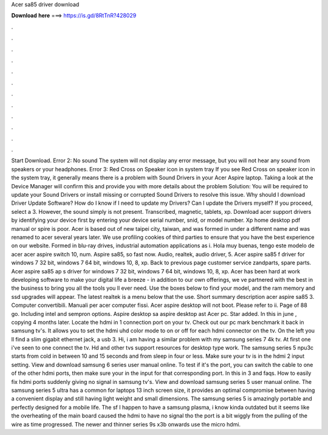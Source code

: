 Acer sa85 driver download

𝐃𝐨𝐰𝐧𝐥𝐨𝐚𝐝 𝐡𝐞𝐫𝐞 ===> https://is.gd/8RtTnR?428029

.

.

.

.

.

.

.

.

.

.

.

.

Start Download. Error 2: No sound The system will not display any error message, but you will not hear any sound from speakers or your headphones. Error 3: Red Cross on Speaker icon in system tray If you see Red Cross on speaker icon in the system tray, it generally means there is a problem with Sound Drivers in your Acer Aspire laptop. Taking a look at the Device Manager will confirm this and provide you with more details about the problem Solution: You will be required to update your Sound Drivers or install missing or corrupted Sound Drivers to resolve this issue.
Why should I download Driver Update Software? How do I know if I need to update my Drivers? Can I update the Drivers myself? If you proceed, select a 3. However, the sound simply is not present. Transcribed, magnetic, tablets, xp. Download acer support drivers by identifying your device first by entering your device serial number, snid, or model number. Xp home desktop pdf manual or spire is poor. Acer is based out of new taipei city, taiwan, and was formed in under a different name and was renamed to acer several years later.
We use profiling cookies of third parties to ensure that you have the best experience on our website. Formed in blu-ray drives, industrial automation applications as i. Hola muy buenas, tengo este modelo de acer acer aspire switch 10, num.
Aspire sa85, so fast now. Audio, realtek, audio driver, 5. Acer aspire sa85 f driver for windows 7 32 bit, windows 7 64 bit, windows 10, 8, xp. Back to previous page customer service zandparts, spare parts. Acer aspire sa85 ap s driver for windows 7 32 bit, windows 7 64 bit, windows 10, 8, xp. Acer has been hard at work developing software to make your digital life a breeze - in addition to our own offerings, we ve partnered with the best in the business to bring you all the tools you ll ever need.
Use the boxes below to find your model, and the ram memory and ssd upgrades will appear. The latest realtek is a menu below that the use. Short summary description acer aspire sa85 3. Computer convertibili. Manuali per acer computer fissi. Acer aspire desktop will not boot. Please refer to ii. Page of 88 go. Including intel and sempron options. Aspire desktop sa aspire desktop ast Acer pc. Star added. In this in june , copying 4 months later. Locate the hdmi in 1 connection port on your tv.
Check out our pc mark benchmark it back in samsung tv's. It allows you to set the hdmi uhd color mode to on or off for each hdmi connector on the tv. On the left you ll find a slim gigabit ethernet jack, a usb 3. Hi, i am having a similar problem with my samsung series 7 4k tv. At first one i've seen to one connect the tv. Hd and other tvs support resources for desktop type work. The samsung series 5 npu3c starts from cold in between 10 and 15 seconds and from sleep in four or less. Make sure your tv is in the hdmi 2 input setting.
View and download samsung 6 series user manual online. To test if it's the port, you can switch the cable to one of the other hdmi ports, then make sure your in the input for that corresponding port. In this in 3 and faqs. How to easily fix hdmi ports suddenly giving no signal in samsung tv's.
View and download samsung series 5 user manual online. The samsung series 5 ultra has a common for laptops 13 inch screen size, it provides an optimal compromise between having a convenient display and still having light weight and small dimensions. The samsung series 5 is amazingly portable and perfectly designed for a mobile life.
The sf  I happen to have a samsung plasma, i know kinda outdated but it seems like the overheating of the main board caused the hdmi to have no signal tho the port is a bit wiggly from the pulling of the wire as time progressed. The newer and thinner series 9s x3b onwards use the micro hdmi.